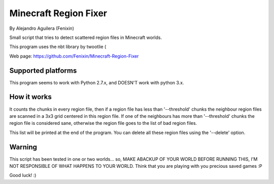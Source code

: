 ======================
Minecraft Region Fixer
======================

By Alejandro Aguilera (Fenixin) 

Small script that tries to detect scattered region files in Minecraft
worlds.

This program uses the nbt library by twootlie (

Web page:
https://github.com/Fenixin/Minecraft-Region-Fixer


Supported platforms
===================
This program seems to work with Python 2.7.x, and DOESN'T work with
python 3.x.

How it works
============

It counts the chunks in every region file, then if a region file has
less than '--threshold' chunks the neighbour region files are scanned in
a 3x3 grid centered in this region file. If one of the neighbours has
more than '--threshold' chunks the region file is considered sane,
otherwise the region file goes to the list of bad region files.

This list will be printed at the end of the program. You can delete all
these region files using the '--delete' option.


Warning
=======

This script has been tested in one or two worlds... so, MAKE ABACKUP OF
YOUR WORLD BEFORE RUNNING THIS, I'M NOT RESPONSIBLE OF WHAT HAPPENS TO
YOUR WORLD. Think that you are playing with you precious saved games :P

Good luck! :)
